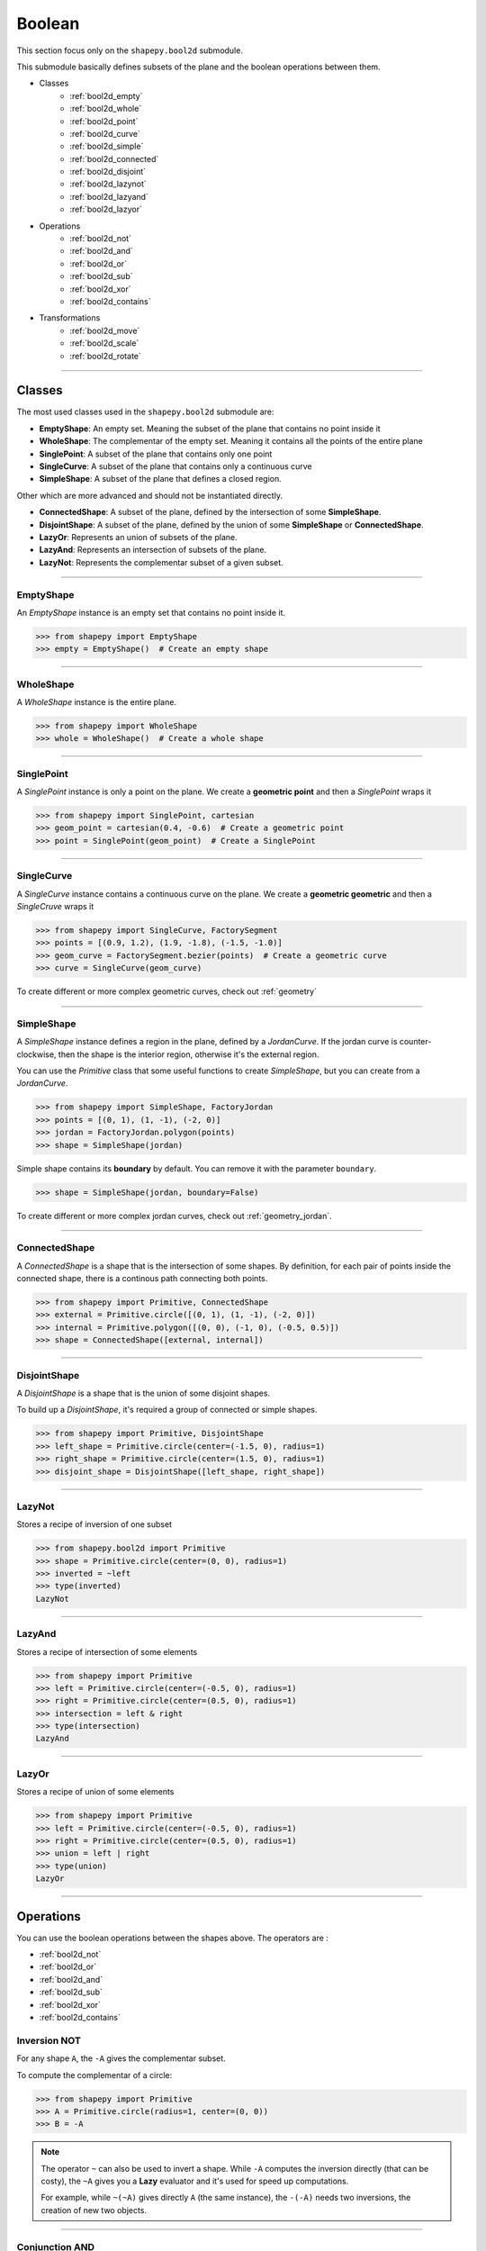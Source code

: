 .. _boolean:

=======
Boolean
=======

This section focus only on the ``shapepy.bool2d`` submodule.

This submodule basically defines subsets of the plane and the boolean operations between them.

* Classes
   * :ref:`bool2d_empty`
   * :ref:`bool2d_whole`
   * :ref:`bool2d_point`
   * :ref:`bool2d_curve`
   * :ref:`bool2d_simple`
   * :ref:`bool2d_connected`
   * :ref:`bool2d_disjoint`
   * :ref:`bool2d_lazynot`
   * :ref:`bool2d_lazyand`
   * :ref:`bool2d_lazyor`

* Operations
   * :ref:`bool2d_not`
   * :ref:`bool2d_and`
   * :ref:`bool2d_or`
   * :ref:`bool2d_sub`
   * :ref:`bool2d_xor`
   * :ref:`bool2d_contains`

* Transformations
   * :ref:`bool2d_move`
   * :ref:`bool2d_scale`
   * :ref:`bool2d_rotate`


-----------------------------------------------------------------------------------------------------------

Classes
=======

The most used classes used in the ``shapepy.bool2d`` submodule are:

* **EmptyShape**: An empty set. Meaning the subset of the plane that contains no point inside it
* **WholeShape**: The complementar of the empty set. Meaning it contains all the points of the entire plane
* **SinglePoint**: A subset of the plane that contains only one point
* **SingleCurve**: A subset of the plane that contains only a continuous curve
* **SimpleShape**: A subset of the plane that defines a closed region.

Other which are more advanced and should not be instantiated directly.

* **ConnectedShape**: A subset of the plane, defined by the intersection of some **SimpleShape**.
* **DisjointShape**: A subset of the plane, defined by the union of some **SimpleShape** or **ConnectedShape**.
* **LazyOr**: Represents an union of subsets of the plane. 
* **LazyAnd**: Represents an intersection of subsets of the plane. 
* **LazyNot**: Represents the complementar subset of a given subset. 


-----------------------------------------------------------------------------------------------------------

.. _bool2d_empty:

----------
EmptyShape
----------

An `EmptyShape` instance is an empty set that contains no point inside it.

.. code-block:: python
   
   >>> from shapepy import EmptyShape
   >>> empty = EmptyShape()  # Create an empty shape

.. image:: ../img/bool2d/empty_shape.svg
   :width: 50 %
   :alt: Example of EmptyShape instance
   :align: center

-----------------------------------------------------------------------------------------------------------

.. _bool2d_whole:

----------
WholeShape
----------

A `WholeShape` instance is the entire plane.

.. code-block:: python
   
   >>> from shapepy import WholeShape
   >>> whole = WholeShape()  # Create a whole shape

.. image:: ../img/bool2d/whole_shape.svg
   :width: 50 %
   :alt: Example of WholeShape instance
   :align: center

-----------------------------------------------------------------------------------------------------------

.. _bool2d_point:

-----------
SinglePoint
-----------

A `SinglePoint` instance is only a point on the plane.
We create a **geometric point** and then a `SinglePoint` wraps it 

.. code-block:: python
   
   >>> from shapepy import SinglePoint, cartesian
   >>> geom_point = cartesian(0.4, -0.6)  # Create a geometric point
   >>> point = SinglePoint(geom_point)  # Create a SinglePoint

.. image:: ../img/bool2d/three_points.svg
   :width: 50 %
   :alt: Example of three points on the plane
   :align: center

-----------------------------------------------------------------------------------------------------------

.. _bool2d_curve:

-----------
SingleCurve
-----------

A `SingleCurve` instance contains a continuous curve on the plane.
We create a **geometric geometric** and then a `SingleCruve` wraps it 

.. code-block:: python
   
   >>> from shapepy import SingleCurve, FactorySegment
   >>> points = [(0.9, 1.2), (1.9, -1.8), (-1.5, -1.0)]
   >>> geom_curve = FactorySegment.bezier(points)  # Create a geometric curve
   >>> curve = SingleCurve(geom_curve)

.. image:: ../img/bool2d/curve_example.svg
   :width: 50 %
   :alt: Example of bezier curve curve on the plane
   :align: center

To create different or more complex geometric curves, check out :ref:`geometry`

-----------------------------------------------------------------------------------------------------------

.. _bool2d_simple:

-----------
SimpleShape
-----------

A `SimpleShape` instance defines a region in the plane, defined by a `JordanCurve`.
If the jordan curve is counter-clockwise, then the shape is the interior region, otherwise it's the external region.

You can use the `Primitive` class that some useful functions to create `SimpleShape`, but you can create from a `JordanCurve`.

.. code-block:: python
   
   >>> from shapepy import SimpleShape, FactoryJordan
   >>> points = [(0, 1), (1, -1), (-2, 0)]
   >>> jordan = FactoryJordan.polygon(points)
   >>> shape = SimpleShape(jordan)

.. image:: ../img/bool2d/simple_example.svg
   :width: 50 %
   :alt: Example of a closed polygonal simple shape
   :align: center

Simple shape contains its **boundary** by default.
You can remove it with the parameter ``boundary``.

.. code-block:: python
   
   >>> shape = SimpleShape(jordan, boundary=False)

.. image:: ../img/bool2d/opensimple_example.svg
   :width: 50 %
   :alt: Example of an open polygonal simple shape
   :align: center

To create different or more complex jordan curves, check out :ref:`geometry_jordan`.

-----------------------------------------------------------------------------------------------------------

.. _bool2d_connected:

--------------
ConnectedShape
--------------

A `ConnectedShape` is a shape that is the intersection of some shapes.
By definition, for each pair of points inside the connected shape, there is a continous path connecting both points.

.. code-block:: python
   
   >>> from shapepy import Primitive, ConnectedShape
   >>> external = Primitive.circle([(0, 1), (1, -1), (-2, 0)])
   >>> internal = Primitive.polygon([(0, 0), (-1, 0), (-0.5, 0.5)])
   >>> shape = ConnectedShape([external, internal])

.. image:: ../img/bool2d/hollow_circle.svg
   :width: 50 %
   :alt: Example of a connected shape: a hollow circle
   :align: center

-----------------------------------------------------------------------------------------------------------

.. _bool2d_disjoint:

-------------
DisjointShape
-------------

A `DisjointShape` is a shape that is the union of some disjoint shapes.

To build up a `DisjointShape`, it's required a group of connected or simple shapes.

.. code-block:: python
   
   >>> from shapepy import Primitive, DisjointShape
   >>> left_shape = Primitive.circle(center=(-1.5, 0), radius=1)
   >>> right_shape = Primitive.circle(center=(1.5, 0), radius=1)
   >>> disjoint_shape = DisjointShape([left_shape, right_shape])

.. image:: ../img/bool2d/two_circles.svg
   :width: 50 %
   :alt: Example of a disjoint shape
   :align: center

-----------------------------------------------------------------------------------------------------------

.. _bool2d_lazynot:

-------
LazyNot
-------

Stores a recipe of inversion of one subset

.. code-block:: python
   
   >>> from shapepy.bool2d import Primitive
   >>> shape = Primitive.circle(center=(0, 0), radius=1)
   >>> inverted = ~left
   >>> type(inverted)
   LazyNot
   
-----------------------------------------------------------------------------------------------------------

.. _bool2d_lazyand:

-------
LazyAnd
-------

Stores a recipe of intersection of some elements

.. code-block:: python
   
   >>> from shapepy import Primitive
   >>> left = Primitive.circle(center=(-0.5, 0), radius=1)
   >>> right = Primitive.circle(center=(0.5, 0), radius=1)
   >>> intersection = left & right
   >>> type(intersection)
   LazyAnd

-----------------------------------------------------------------------------------------------------------

.. _bool2d_lazyor:

------
LazyOr
------

Stores a recipe of union of some elements

.. code-block:: python
   
   >>> from shapepy import Primitive
   >>> left = Primitive.circle(center=(-0.5, 0), radius=1)
   >>> right = Primitive.circle(center=(0.5, 0), radius=1)
   >>> union = left | right
   >>> type(union)
   LazyOr

-----------------------------------------------------------------------------------------------------------

Operations
==========

You can use the boolean operations between the shapes above.
The operators are :

* :ref:`bool2d_not`
* :ref:`bool2d_or`
* :ref:`bool2d_and`
* :ref:`bool2d_sub`
* :ref:`bool2d_xor`
* :ref:`bool2d_contains`

.. _bool2d_not:

-------------
Inversion NOT
-------------

For any shape ``A``, the ``-A`` gives the complementar subset.

.. image:: ../img/bool2d/not.svg
   :width: 67 %
   :alt: Schema of inversion of a circle
   :align: center
    
To compute the complementar of a circle:

.. code-block:: python
   
   >>> from shapepy import Primitive
   >>> A = Primitive.circle(radius=1, center=(0, 0))
   >>> B = -A

.. note::
   The operator ``~`` can also be used to invert a shape.
   While ``-A`` computes the inversion directly (that can be costy),
   the ``~A`` gives you a **Lazy** evaluator and it's used for speed up computations.

   For example, while ``~(~A)`` gives directly ``A`` (the same instance),
   the ``-(-A)`` needs two inversions, the creation of new two objects.
 
-----------------------------------------------------------------------------------------------------------

.. _bool2d_and:

---------------
Conjunction AND
---------------

For any two shapes ``A`` and ``B``, the conjunction/intersection is given by ``A * B``.

.. image:: ../img/bool2d/and.svg
   :width: 100 %
   :alt: Schema of intersection between two circles
   :align: center

To compute the intersection of two shapes:

.. code-block:: python
   
   >>> from shapepy import Primitive
   >>> A = Primitive.circle(radius=1, center=(-0.6, 0))
   >>> B = Primitive.circle(radius=1, center=(0.6, 0))
   >>> C = A * B

.. note::
   The operator ``&`` can also be used to get the intersection between shapes.
   While ``A * B`` computes the intersection directly (that can be costy),
   the ``A & B`` gives you a **Lazy** evaluator and it's used for speed up computations.

-----------------------------------------------------------------------------------------------------------

.. _bool2d_or:

--------------
Disjunction OR
--------------

For any two shapes ``A`` and ``B``, the disjunction/union is given by ``A + B``.

.. image:: ../img/bool2d/or.svg
   :width: 100 %
   :alt: Schema of union between two circles
   :align: center

To compute the union of two shapes:

.. code-block:: python
   
   >>> from shapepy import Primitive
   >>> A = Primitive.circle(radius=1, center=(-0.6, 0))
   >>> B = Primitive.circle(radius=1, center=(0.6, 0))
   >>> C = A + B

.. note::
   The operator ``|`` can also be used to get the union between shapes.
   
   While ``A + B`` computes the union directly (that can be costy),
   the ``A | B`` gives you a **Lazy** evaluator and it's used for speed up computations.

-----------------------------------------------------------------------------------------------------------

.. _bool2d_sub:

---------------
Subtraction SUB
---------------

You can subtract two subsets: ``A - B``.

.. image:: ../img/bool2d/sub.svg
   :width: 100 %
   :alt: Schema of subtraction one circle from other circle
   :align: center

To subtract two shapes:

.. code-block:: python
   
   >>> from shapepy import Primitive
   >>> A = Primitive.circle(radius=1, center=(-0.6, 0))
   >>> B = Primitive.circle(radius=1, center=(0.6, 0))
   >>> C = A - B


-----------------------------------------------------------------------------------------------------------

.. _bool2d_xor:

-------------------
Exclusive union XOR
-------------------

You can compute the exclusive union with : ``A ^ B``.

.. image:: ../img/bool2d/xor.svg
   :width: 100 %
   :alt: Schema of exclusive union
   :align: center

To compute the intersection of two shapes:

.. code-block:: python
   
   >>> from shapepy import Primitive
   >>> A = Primitive.circle(radius=1, center=(-0.6, 0))
   >>> B = Primitive.circle(radius=1, center=(0.6, 0))
   >>> C = A ^ B

-----------------------------------------------------------------------------------------------------------

.. _bool2d_contains:

-----------
Contains IN
-----------

You can check if a subset is inside another : ``A in B``.

.. code-block:: python
   
   >>> from shapepy import Primitive
   >>> A = Primitive.circle(radius=2, center=(0, 0))
   >>> B = Primitive.circle(radius=1, center=(0, 0))
   >>> B in A
   true
   >>> A in B
   false

-----------------------------------------------------------------------------------------------------------

Transformations
===============

Some transformations are used to manipulate the subsets.
The available transformations are:

* :ref:`bool2d_move`
* :ref:`bool2d_scale`
* :ref:`bool2d_rotate`

.. note::
   Every subset is immutable and then every transformation creates a new instance.
   
.. _bool2d_move:

----
Move
----

Translate the entire shape by an amount ``(x, y)``

.. figure:: ../img/bool2d/move12.svg
   :width: 80%
   :alt: Example of moving a circle from origin (0, 0) to (1, 2)
   :align: center

.. code-block:: python
   
   >>> from shapepy import Primitive
   >>> # Creates a circle of radius 1 and centered at origin (0, 0)
   >>> circle = Primitive.circle()
   >>> # Now the circle has radius 1 and center at (1, 2)
   >>> circle = circle.move((1, 2))

------------------------------------------------------------------------------------------

.. _bool2d_scale:

-----
Scale
-----

Scale the entire shape in horizontal and vertical directions

.. figure:: ../img/bool2d/scale.svg
   :width: 70%
   :alt: Example of scaling a square into a rectangle
   :align: center

.. code-block:: python

   >>> from shapepy import Primitive
   >>> # Create square of side 2
   >>> quare = Primitive.square(side = 2)
   >>> # Scales a square into a rectangle of width 2 and height 0.5
   >>> rectangle = square.scale((2, 0.5))

------------------------------------------------------------------------------------------

.. _bool2d_rotate:

------
Rotate
------

Rotate counter-clockwise the entire shape

.. figure:: ../img/bool2d/rotate.svg
   :width: 100%
   :alt: Example of rotating a square
   :align: center

.. code-block:: python

   >>> from math import pi
   >>> from shapepy import Primitive
   >>> # Create square of side 2
   >>> square = Primitive.square(side = 2)
   >>> # Rotate the square in pi/6 radians
   >>> square = square.rotate(pi/6)
   >>> # Or in 30 degrees
   >>> from shapepy.scalar.angle import degrees
   >>> square = square.rotate(degrees(30))
